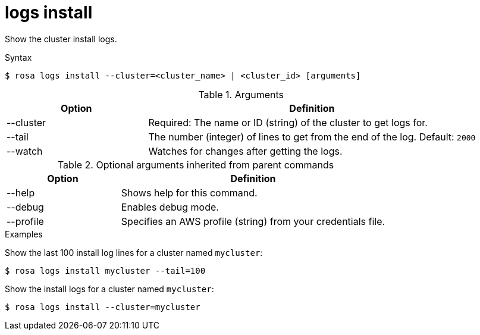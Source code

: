 // Module included in the following assemblies:
//
// * * rosa_cli/rosa-checking-logs-cli.adoc

[id="rosa-logs-install_{context}"]
= logs install

Show the cluster install logs.

.Syntax
[source,terminal]
----
$ rosa logs install --cluster=<cluster_name> | <cluster_id> [arguments]
----

.Arguments
[cols="30,70"]
|===
|Option |Definition

|--cluster
|Required: The name or ID (string) of the cluster to get logs for.

|--tail
|The number (integer) of lines to get from the end of the log. Default: `2000`

|--watch
|Watches for changes after getting the logs.
|===

.Optional arguments inherited from parent commands
[cols="30,70"]
|===
|Option |Definition

|--help
|Shows help for this command.

|--debug
|Enables debug mode.

|--profile
|Specifies an AWS profile (string) from your credentials file.
|===

.Examples
Show the last 100 install log lines for a cluster named `mycluster`:

[source,terminal]
----
$ rosa logs install mycluster --tail=100
----

Show the install logs for a cluster named `mycluster`:

[source,terminal]
----
$ rosa logs install --cluster=mycluster
----